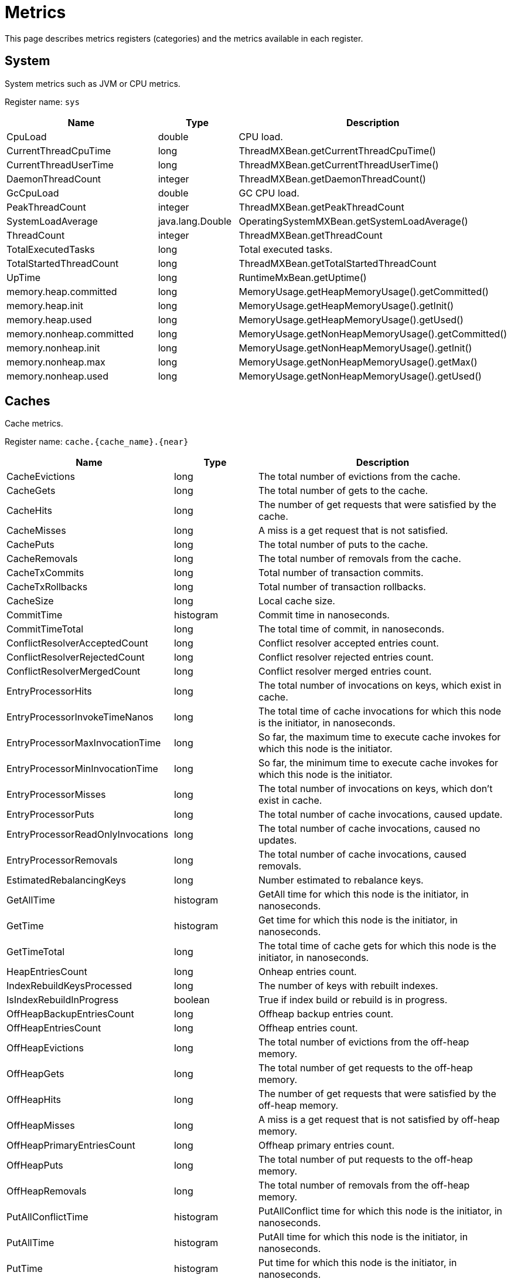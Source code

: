 // Licensed to the Apache Software Foundation (ASF) under one or more
// contributor license agreements.  See the NOTICE file distributed with
// this work for additional information regarding copyright ownership.
// The ASF licenses this file to You under the Apache License, Version 2.0
// (the "License"); you may not use this file except in compliance with
// the License.  You may obtain a copy of the License at
//
// http://www.apache.org/licenses/LICENSE-2.0
//
// Unless required by applicable law or agreed to in writing, software
// distributed under the License is distributed on an "AS IS" BASIS,
// WITHOUT WARRANTIES OR CONDITIONS OF ANY KIND, either express or implied.
// See the License for the specific language governing permissions and
// limitations under the License.
= Metrics

This page describes metrics registers (categories) and the metrics available in each register.


== System


System metrics such as JVM or CPU metrics.

Register name: `sys`

[cols="2,1,3",opts="header"]
|===
|Name    |Type|    Description
|CpuLoad| double|  CPU load.
|CurrentThreadCpuTime  |  long|    ThreadMXBean.getCurrentThreadCpuTime()
|CurrentThreadUserTime|   long   | ThreadMXBean.getCurrentThreadUserTime()
|DaemonThreadCount|   integer| ThreadMXBean.getDaemonThreadCount()
|GcCpuLoad   |double|  GC CPU load.
|PeakThreadCount |integer| ThreadMXBean.getPeakThreadCount
|SystemLoadAverage|   java.lang.Double|    OperatingSystemMXBean.getSystemLoadAverage()
|ThreadCount |integer| ThreadMXBean.getThreadCount
|TotalExecutedTasks  |long|    Total executed tasks.
|TotalStartedThreadCount |long|    ThreadMXBean.getTotalStartedThreadCount
|UpTime|  long  |  RuntimeMxBean.getUptime()
|memory.heap.committed|   long|    MemoryUsage.getHeapMemoryUsage().getCommitted()
|memory.heap.init |   long|    MemoryUsage.getHeapMemoryUsage().getInit()
|memory.heap.used    |long|    MemoryUsage.getHeapMemoryUsage().getUsed()
|memory.nonheap.committed|    long|    MemoryUsage.getNonHeapMemoryUsage().getCommitted()
|memory.nonheap.init |long  |  MemoryUsage.getNonHeapMemoryUsage().getInit()
|memory.nonheap.max  |long  |  MemoryUsage.getNonHeapMemoryUsage().getMax()
|memory.nonheap.used |long  |  MemoryUsage.getNonHeapMemoryUsage().getUsed()
|===


== Caches

Cache metrics.

Register name: `cache.{cache_name}.{near}`

[cols="2,1,3",opts="header"]
|===
|Name | Type | Description
|CacheEvictions | long|The total number of evictions from the cache.
|CacheGets   |long|The total number of gets to the cache.
|CacheHits   |long|The number of get requests that were satisfied by the cache.
|CacheMisses |long|A miss is a get request that is not satisfied.
|CachePuts   |long|The total number of puts to the cache.
|CacheRemovals  | long|The total number of removals from the cache.
|CacheTxCommits | long|Total number of transaction commits.
|CacheTxRollbacks |long|Total number of transaction rollbacks.
|CacheSize|long|Local cache size.
|CommitTime  |histogram  | Commit time in nanoseconds.
|CommitTimeTotal |long| The total time of commit, in nanoseconds.
|ConflictResolverAcceptedCount|long|Conflict resolver accepted entries count.
|ConflictResolverRejectedCount|long|Conflict resolver rejected entries count.
|ConflictResolverMergedCount|long|Conflict resolver merged entries count.
|EntryProcessorHits | long|The total number of invocations on keys, which exist in cache.
|EntryProcessorInvokeTimeNanos | long | The total time of cache invocations for which this node is the initiator, in nanoseconds.
|EntryProcessorMaxInvocationTime |long | So far, the maximum time to execute cache invokes for which this node is the initiator.
|EntryProcessorMinInvocationTime |long | So far, the minimum time to execute cache invokes for which this node is the initiator.
|EntryProcessorMisses |long|The total number of invocations on keys, which don't exist in cache.
|EntryProcessorPuts   |long|The total number of cache invocations, caused update.
|EntryProcessorReadOnlyInvocations   |long|The total number of cache invocations, caused no updates.
|EntryProcessorRemovals  |long|The total number of cache invocations, caused removals.
|EstimatedRebalancingKeys|long|Number estimated to rebalance keys.
|GetAllTime | histogram | GetAll time for which this node is the initiator, in nanoseconds.
|GetTime | histogram | Get time for which this node is the initiator, in nanoseconds.
|GetTimeTotal | long | The total time of cache gets for which this node is the initiator, in nanoseconds.
|HeapEntriesCount|long|Onheap entries count.
|IndexRebuildKeysProcessed|long | The number of keys with rebuilt indexes.
|IsIndexRebuildInProgress|boolean | True if index build or rebuild is in progress.
|OffHeapBackupEntriesCount|long|Offheap backup entries count.
|OffHeapEntriesCount|long|Offheap entries count.
|OffHeapEvictions|long|The total number of evictions from the off-heap memory.
|OffHeapGets |long|The total number of get requests to the off-heap memory.
|OffHeapHits |long|The number of get requests that were satisfied by the off-heap memory.
|OffHeapMisses   |long|A miss is a get request that is not satisfied by off-heap memory.
|OffHeapPrimaryEntriesCount|long|Offheap primary entries count.
|OffHeapPuts |long|The total number of put requests to the off-heap memory.
|OffHeapRemovals |long|The total number of removals from the off-heap memory.
|PutAllConflictTime | histogram | PutAllConflict time for which this node is the initiator, in nanoseconds.
|PutAllTime | histogram | PutAll time for which this node is the initiator, in nanoseconds.
|PutTime | histogram | Put time for which this node is the initiator, in nanoseconds.
|PutTimeTotal | long | The total time of cache puts for which this node is the initiator, in nanoseconds.
|QueryCompleted  |long|Count of completed queries.
|QueryExecuted   |long|Count of executed queries.
|QueryFailed |long|Count of failed queries.
|QueryMaximumTime |long| Maximum query execution time.
|QueryMinimalTime |long| Minimum query execution time.
|QuerySumTime |long| Query summary time.
|RebalanceClearingPartitionsLeft |long| Number of partitions need to be cleared before actual rebalance start.
|RebalanceStartTime  |long| Rebalance start time.
|RebalancedKeys |long| Number of already rebalanced keys.
|RebalancingBytesRate|long|Estimated rebalancing speed in bytes.
|RebalancingKeysRate |long|Estimated rebalancing speed in keys.
|RemoveAllConflictTime | histogram | RemoveAllConflict time for which this node is the initiator, in nanoseconds.
|RemoveAllTime | histogram | RemoveAll time for which this node is the initiator, in nanoseconds.
|RemoveTime | histogram | Remove time for which this node is the initiator. in nanoseconds.
|RemoveTimeTotal | long | The total time of cache removal, in nanoseconds.
|RollbackTime|histogram|   Rollback time in nanoseconds.
|RollbackTimeTotal   |long|The total time of rollback, in nanoseconds.
|TotalRebalancedBytes|long|Number of already rebalanced bytes.
|===

== Cache Groups


Register name: `cacheGroups.{group_name}`

[cols="2,1,3",opts="header"]
|===
|Name | Type | Description
|AffinityPartitionsAssignmentMap |java.util.Map|  Affinity partitions assignment map.
|Caches  |java.util.ArrayList| List of caches
|IndexBuildCountPartitionsLeft |  long|    Number of partitions need processed for finished indexes create or rebuilding.
|LocalNodeMovingPartitionsCount  |integer| Count of partitions with state MOVING for this cache group located on this node.
|LocalNodeOwningPartitionsCount  |integer| Count of partitions with state OWNING for this cache group located on this node.
|LocalNodeRentingEntriesCount |   long|    Count of entries remains to evict in RENTING partitions located on this node for this cache group.
|LocalNodeRentingPartitionsCount |integer| Count of partitions with state RENTING for this cache group located on this node.
|MaximumNumberOfPartitionCopies | integer| Maximum number of partition copies for all partitions of this cache group.
|MinimumNumberOfPartitionCopies  |integer| Minimum number of partition copies for all partitions of this cache group.
|MovingPartitionsAllocationMap   |java.util.Map|  Allocation map of partitions with state MOVING in the cluster.
|OwningPartitionsAllocationMap   |java.util.Map | Allocation map of partitions with state OWNING in the cluster.
|PartitionIds    |java.util.ArrayList| Local partition ids.
|SparseStorageSize  | long|    Storage space allocated for group adjusted for possible sparsity, in bytes.
|StorageSize |long|    Storage space allocated for group, in bytes.
|TotalAllocatedPages |long|    Cache group total allocated pages.
|TotalAllocatedSize  |long|    Total size of memory allocated for group, in bytes.
|ReencryptionBytesLeft |long| The number of bytes left for re-encryption.
|ReencryptionFinished |boolean| The flag indicates whether re-encryption is finished or not.
|===


== Transactions

Transaction metrics.

Register name: `tx`

[cols="2,1,3",opts="header"]
|===
|Name   | Type |    Description
|AllOwnerTransactions|    java.util.HashMap|   Map of local node owning transactions.
|LockedKeysNumber   | long|    The number of keys locked on the node.
|OwnerTransactionsNumber |long|    The number of active transactions for which this node is the initiator.
|TransactionsHoldingLockNumber |  long|    The number of active transactions holding at least one key lock.
|LastCommitTime  |long|    Last commit time.
|nodeSystemTimeHistogram| histogram|   Transactions system times on node represented as histogram.
|nodeUserTimeHistogram|   histogram|   Transactions user times on node represented as histogram.
|LastRollbackTime|    long|    Last rollback time.
|totalNodeSystemTime |long|    Total transactions system time on node.
|totalNodeUserTime   |long|    Total transactions user time on node.
|txCommits   |integer| Number of transaction commits.
|txRollbacks |integer| Number of transaction rollbacks.
|===


== Partition Map Exchange

Partition map exchange metrics.

Register name: `pme`

[cols="2,1,3",opts="header"]
|===
|Name    |Type |   Description
|CacheOperationsBlockedDuration  |long  |  Current PME cache operations blocked duration in milliseconds.
|CacheOperationsBlockedDurationHistogram |histogram |  Histogram of cache operations blocked PME durations in milliseconds.
|Duration    |long |   Current PME duration in milliseconds.
|DurationHistogram |  histogram  | Histogram of PME durations in milliseconds.
|===


== Compute Jobs

Register name: `compute.jobs`

[cols="2,1,3",opts="header"]
|===
|Name|    Type|    Description
|compute.jobs.Active  |long|    Number of active jobs currently executing.
|compute.jobs.Canceled    |long|    Number of cancelled jobs that are still running.
|compute.jobs.ExecutionTime   |long|    Total execution time of jobs.
|compute.jobs.Finished    |long|    Number of finished jobs.
|compute.jobs.Rejected    |long|    Number of jobs rejected after more recent collision resolution operation.
|compute.jobs.Started |long|    Number of started jobs.
|compute.jobs.Waiting |long|    Number of currently queued jobs waiting to be executed.
|compute.jobs.WaitingTime |long|    Total time jobs spent on waiting queue.
|===

== Thread Pools

Register name: `threadPools.{thread_pool_name}`

[cols="2,1,3",opts="header"]
|===
|Name |   Type |   Description
|ActiveCount |long  |  Approximate number of threads that are actively executing tasks.
|CompletedTaskCount|  long |   Approximate total number of tasks that have completed execution.
|CorePoolSize    |long  |  The core number of threads.
|KeepAliveTime|   long  |  Thread keep-alive time, which is the amount of time which threads in excess of the core pool size may remain idle before being terminated.
|LargestPoolSize| long  |  Largest number of threads that have ever simultaneously been in the pool.
|MaximumPoolSize |long  |  The maximum allowed number of threads.
|PoolSize    |long|    Current number of threads in the pool.
|QueueSize   |long |   Current size of the execution queue.
|RejectedExecutionHandlerClass|   string | Class name of current rejection handler.
|Shutdown  |  boolean| True if this executor has been shut down.
|TaskCount |  long |   Approximate total number of tasks that have been scheduled for execution.
|TaskExecutionTime | histogram | Task execution time, in milliseconds.
|Terminated  |boolean| True if all tasks have completed following shut down.
|Terminating |long|    True if terminating but not yet terminated.
|ThreadFactoryClass|  string|  Class name of thread factory used to create new threads.
|===


== Cache Group IO

Register name: `io.statistics.cacheGroups.{group_name}`


[cols="2,1,3",opts="header"]
|===
|Name |   Type |   Description
|LOGICAL_READS  | long |   Number of logical reads
|PHYSICAL_READS | long |   Number of physical reads
|grpId  | integer | Group id
|name  |  string | Name of the index
|startTime  | long |   Statistics collect start time
|===


== Sorted Indexes I/O statistics

Register name: `io.statistics.sortedIndexes.{cache_name}.{index_name}`

[cols="2,1,3",opts="header"]
|===
|Name |    Type |    Description
|LOGICAL_READS_INNER |long|    Number of logical reads for inner tree node
|LOGICAL_READS_LEAF | long  |  Number of logical reads for leaf tree node
|PHYSICAL_READS_INNER|    long|    Number of physical reads for inner tree node
|PHYSICAL_READS_LEAF| long|    Number of physical reads for leaf tree node
|indexName|   string|  Name of the index
|name|    string|  Name of the cache
|startTime|   long|    Statistics collection start time
|===

== Sorted Indexes operations

Contains metrics about low-level operations (such as `Insert`, `Search`, etc.) on pages of sorted secondary indexes.

Register name: `index.{schema_name}.{table_name}.{index_name}`

[cols="2,1,3",opts="header"]
|===
|Name |    Type |    Description
|{opType}Count|   long|   Count of {opType} operations on index.
|{opType}Time|   long|   Total duration (nanoseconds) of {opType} operations on index.
|===


== Hash Indexes I/O statistics

Register name: `io.statistics.hashIndexes.{cache_name}.{index_name}`


[cols="2,1,3",opts="header"]
|===
|Name |   Type|    Description
|LOGICAL_READS_INNER| long|    Number of logical reads for inner tree node
|LOGICAL_READS_LEAF|  long|    Number of logical reads for leaf tree node
|PHYSICAL_READS_INNER|    long|    Number of physical reads for inner tree node
|PHYSICAL_READS_LEAF| long|    Number of physical reads for leaf tree node
|indexName|   string|  Name of the index
|name|    string|  Name of the cache
|startTime|   long|    Statistics collection start time
|===


== Communication IO

Register name: `io.communication`


[cols="2,1,3",opts="header"]
|===
|Name|    Type|    Description
|ActiveSessionsCount|   integer|   Active TCP sessions count.
|OutboundMessagesQueueSize|   integer| Outbound messages queue size.
|SentMessagesCount  | integer| Sent messages count.
|SentBytesCount | long  |  Sent bytes count.
|ReceivedBytesCount|  long|    Received bytes count.
|ReceivedMessagesCount|   integer| Received messages count.
|RejectedSslSessionsCount|   integer|   TCP sessions count that were rejected due to the SSL errors (metric is exported only if SSL is enabled).
|SslEnabled|   boolean|   Indicates whether SSL is enabled.
|SslHandshakeDurationHistogram|   histogram|   Histogram of SSL handshake duration in milliseconds (metric is exported only if SSL is enabled).
|===


== Ignite Thin Client Connector

Register name: `client.connector`


[cols="2,1,3",opts="header"]
|===
|Name|    Type|    Description
|ActiveSessionsCount|   integer|   Active TCP sessions count.
|ReceivedBytesCount|   long|   Received bytes count.
|RejectedSslSessionsCount|   integer|   TCP sessions count that were rejected due to the SSL errors (metric is exported only if SSL is enabled).
|RejectedSessionsTimeout|   integer|   TCP sessions count that were rejected due to handshake timeout.
|RejectedSessionsAuthenticationFailed|   integer|   TCP sessions count that were rejected due to failed authentication.
|RejectedSessionsTotal|   integer|   Total number of rejected TCP connections.
|{clientType}.AcceptedSessions|   integer|   Number of successfully established sessions for the client type.
|{clientType}.ActiveSessions|   integer|   Number of active sessions for the client type.
|SentBytesCount|   long|   Sent bytes count.
|SslEnabled|   boolean|   Indicates whether SSL is enabled.
|SslHandshakeDurationHistogram|   histogram|   Histogram of SSL handshake duration in milliseconds (metric is exported only if SSL is enabled).
|AffinityKeyRequestsHits|   long|   The number of affinity-aware cache key requests that were sent to the primary node.
|AffinityKeyRequestsMisses|   long|   The number of affinity-aware cache key requests that were sent not to the primary node.
|AffinityQueryRequestsHits|   long|   The number of affinity-aware query requests that were sent to the primary node.
|AffinityQueryRequestsMisses|   long|   The number of affinity-aware query requests that were sent not to the primary node.
|===


== Ignite REST Client Connector

Register name: `rest.client`


[cols="2,1,3",opts="header"]
|===
|Name|    Type|    Description
|ActiveSessionsCount|   integer|   Active TCP sessions count.
|ReceivedBytesCount|   long|    Received bytes count.
|RejectedSslSessionsCount|   integer|   TCP sessions count that were rejected due to the SSL errors (metric is exported only if SSL is enabled).
|SentBytesCount|   long|   Sent bytes count.
|SslEnabled|   boolean|   Indicates whether SSL is enabled.
|SslHandshakeDurationHistogram|   histogram|   Histogram of SSL handshake duration in milliseconds (metric is exported only if SSL is enabled).
|===


== Discovery IO

Register name: `io.discovery`


[cols="2,1,3",opts="header"]
|===
|Name|    Type|    Description
|CoordinatorSince|   long|   Timestamp since which the local node became the coordinator (metric is exported only from server nodes).
|Coordinator|   UUID|   Coordinator ID (metric is exported only from server nodes).
|CurrentTopologyVersion|   long|   Current topology version.
|JoinedNodes|   integer|   Joined nodes count.
|LeftNodes|   integer|   Left nodes count.
|MessageWorkerQueueSize|   integer|   Current message worker queue size.
|PendingMessagesRegistered|   integer|   Pending registered messages count.
|RejectedSslConnectionsCount|   integer|   TCP discovery connections count that were rejected due to the SSL errors.
|SslEnabled|   boolean|   Indicates whether SSL is enabled.
|TotalProcessedMessages|   integer|   Total processed messages count.
|TotalReceivedMessages|   integer|   Total received messages count.
|===


== Data Region IO

Register name: `io.dataregion.{data_region_name}`

[cols="2,1,3",opts="header"]
|===
|Name |    Type |    Description
|AllocationRate | hitrate|    Allocation rate (pages per second) averaged across rateTimeInterval.
|CheckpointBufferSize |    long |    Checkpoint buffer size in bytes.
|DirtyPages |  long|    Number of pages in memory not yet synchronized with persistent storage.
|EmptyDataPages|  long|    Calculates empty data pages count for region. It counts only totally free pages that can be reused (e. g. pages that are contained in reuse bucket of free list).
|EvictionRate|    hitrate|    Eviction rate (pages per second).
|LargeEntriesPagesCount|  long|    Count of pages that fully ocupied by large entries that go beyond page size
|OffHeapSize| long|    Offheap size in bytes.
|OffheapUsedSize| long|    Offheap used size in bytes.
|PagesFillFactor| double|  The percentage of the used space.
|PagesRead|   long|    Number of pages read from last restart.
|PagesReplaceAge| hitrate|    Average age at which pages in memory are replaced with pages from persistent storage (milliseconds).
|PagesReplaceRate|    hitrate|    Rate at which pages in memory are replaced with pages from persistent storage (pages per second).
|PagesReplaced|   long|    Number of pages replaced from last restart.
|PagesWritten|    long|    Number of pages written from last restart.
|PhysicalMemoryPages| long|    Number of pages residing in physical RAM.
|PhysicalMemorySize | long|    Gets total size of pages loaded to the RAM, in bytes
|TotalAllocatedPages |long|    Total number of allocated pages.
|TotalAllocatedSize|  long  |  Gets a total size of memory allocated in the data region, in bytes
|TotalThrottlingTime| long|    Total throttling threads time in milliseconds. The Ignite throttles threads that generate dirty pages during the ongoing checkpoint.
|UsedCheckpointBufferSize  |  long|    Gets used checkpoint buffer size in bytes

|===


== Data Storage

Data Storage metrics.

Register name: `io.datastorage`

[cols="2,1,3",opts="header"]
|===
|Name |    Type |    Description
|CheckpointBeforeLockHistogram| histogram |   Histogram of checkpoint action before taken write lock duration in milliseconds.
|CheckpointFsyncHistogram| histogram |   Histogram of checkpoint fsync duration in milliseconds.
|CheckpointHistogram| histogram |   Histogram of checkpoint duration in milliseconds.
|CheckpointListenersExecuteHistogram| histogram |   Histogram of checkpoint execution listeners under write lock duration in milliseconds.
|CheckpointLockHoldHistogram| histogram |   Histogram of checkpoint lock hold duration in milliseconds.
|CheckpointLockWaitHistogram| histogram |   Histogram of checkpoint lock wait duration in milliseconds.
|CheckpointMarkHistogram| histogram |   Histogram of checkpoint mark duration in milliseconds.
|CheckpointPagesWriteHistogram| histogram |   Histogram of checkpoint pages write duration in milliseconds.
|CheckpointSplitAndSortPagesHistogram| histogram |   Histogram of splitting and sorting checkpoint pages duration in milliseconds.
|CheckpointTotalTime| long |   Total duration of checkpoint
|CheckpointWalRecordFsyncHistogram| histogram |   Histogram of the WAL fsync after logging ChTotalNodeseckpointRecord on begin of checkpoint duration in milliseconds.
|CheckpointWriteEntryHistogram| histogram |   Histogram of entry buffer writing to file duration in milliseconds.
|LastArchivedSegment | long | Last archived segment index.
|LastCheckpointBeforeLockDuration|  long |   Duration of the checkpoint action before taken write lock in milliseconds.
|LastCheckpointCopiedOnWritePagesNumber|  long |   Number of pages copied to a temporary checkpoint buffer during the last checkpoint.
|LastCheckpointDataPagesNumber|   long  |  Total number of data pages written during the last checkpoint.
|LastCheckpointDuration | long  |  Duration of the last checkpoint in milliseconds.
|LastCheckpointFsyncDuration| long  |  Duration of the sync phase of the last checkpoint in milliseconds.
|LastCheckpointListenersExecuteDuration|  long|    Duration of the checkpoint execution listeners under write lock in milliseconds.
|LastCheckpointLockHoldDuration|  long|    Duration of the checkpoint lock hold in milliseconds.
|LastCheckpointLockWaitDuration|  long|    Duration of the checkpoint lock wait in milliseconds.
|LastCheckpointMarkDuration | long  |  Duration of the checkpoint mark in milliseconds.
|LastCheckpointPagesWriteDuration|    long|    Duration of the checkpoint pages write in milliseconds.
|LastCheckpointTotalPagesNumber|  long|    Total number of pages written during the last checkpoint.
|LastCheckpointSplitAndSortPagesDuration|  long|    Duration of splitting and sorting checkpoint pages of the last checkpoint in milliseconds.
|LastCheckpointStart|  long|    Start timestamp of the last checkpoint.
|LastCheckpointWalRecordFsyncDuration|  long|    Duration of the WAL fsync after logging CheckpointRecord on the start of the last checkpoint in milliseconds.
|LastCheckpointWriteEntryDuration|  long|    Duration of entry buffer writing to file of the last checkpoint in milliseconds.
|SparseStorageSize  | long|    Storage space allocated adjusted for possible sparsity, in bytes.
|StorageSize | long|    Storage space allocated, in bytes.
|WalArchiveSegments | integer| Current number of WAL segments in the WAL archive.
|WalBuffPollSpinsRate|    hitrate  |  WAL buffer poll spins number over the last time interval.
|WalFsyncTimeDuration |   hitrate |   Total duration of fsync
|WalFsyncTimeNum |hitrate  |  Total count of fsync
|WalLastRollOverTime |long |   Time of the last WAL segment rollover.
|WalLoggingRate | hitrate|    Average number of WAL records per second written during the last time interval.
|WalTotalSize|    long  |  Total size in bytes for storage wal files.
|WalWritingRate|  hitrate  |  Average number of bytes per second written during the last time interval.
|===


== Cluster

Cluster metrics.

Register name: `cluster`


[cols="2,1,3",opts="header"]
|===
|Name|    Type|    Description
|ActiveBaselineNodes| integer | Active baseline nodes count.
|Rebalanced| boolean | True if the cluster has fully achieved rebalanced state. Note that an inactive cluster always has this metric in False regardless of the real partitions state.
|TotalBaselineNodes| integer | Total baseline nodes count.
|TotalClientNodes| integer | Client nodes count.
|TotalServerNodes| integer | Server nodes count.
|===

== Cache processor

Cache processor metrics.

Register name: `cache`


[cols="2,1,3",opts="header"]
|===
|Name|    Type|    Description
|LastDataVer| long | The latest data version on the node.
|DataVersionClusterId| integer | Data version cluster id.
|===

== SQL parser metrics

Register name: `sql.parser.cache`

[cols="2,1,3",opts="header"]
|===
|Name|    Type|    Description
|hits| long | The number of SQL queries that were found in the parsers cache (doesn't require to be parsed and planned before execution).
|misses| long | The number of SQL queries that were parsed and planned.
|===

== SQL executor metrics

Register name: `sql.queries.user`

[cols="2,1,3",opts="header"]
|===
|Name|    Type|    Description
|success| long | The number of succesfully executed SQL queries.
|failed| long | The number of failed SQL queries (including canceled).
|canceled| long | The number of canceled SQL queries.
|===
